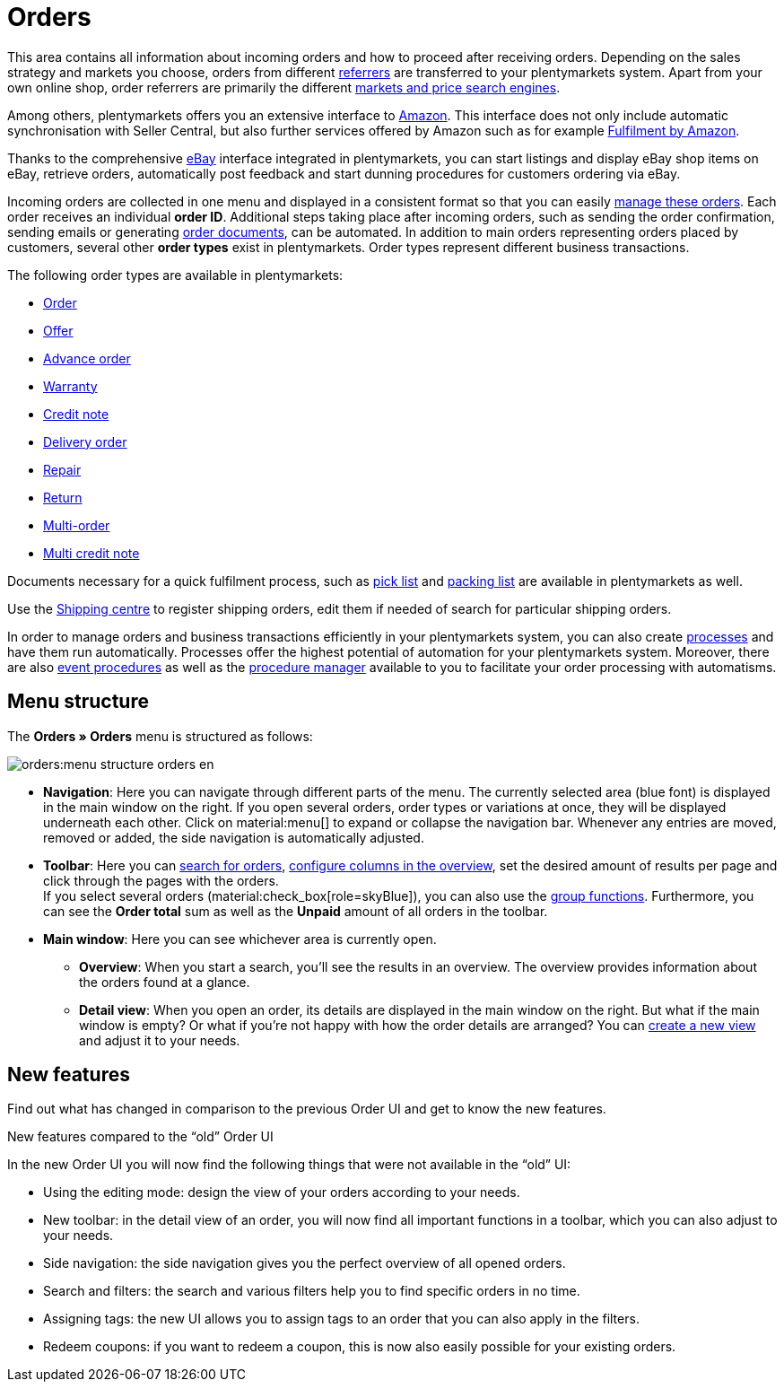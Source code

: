 = Orders

:keywords: Orders open beta, new order UI, orders new ui
:author: team-order-core
:description: Learn about the setup of the new Order UI and which new features it has to offer.

This area contains all information about incoming orders and how to proceed after receiving orders. Depending on the sales strategy and markets you choose, orders from different xref:orders:order-referrer.adoc#[referrers] are transferred to your plentymarkets system. Apart from your own online shop, order referrers are primarily the different xref:markets:markets.adoc#[markets and price search engines].

Among others, plentymarkets offers you an extensive interface to xref:markets:amazon-setup.adoc#[Amazon]. This interface does not only include automatic synchronisation with Seller Central, but also further services offered by Amazon such as for example xref:markets:amazon-fulfilment.adoc#[Fulfilment by Amazon].

Thanks to the comprehensive xref:markets:ebay-setup.adoc#[eBay] interface integrated in plentymarkets, you can start listings and display eBay shop items on eBay, retrieve orders, automatically post feedback and start dunning procedures for customers ordering via eBay.

Incoming orders are collected in one menu and displayed in a consistent format so that you can easily xref:orders:working-with-orders.adoc#[manage these orders]. Each order receives an individual *order ID*. Additional steps taking place after incoming orders, such as sending the order confirmation, sending emails or generating xref:orders:order-documents.adoc#[order documents], can be automated. In addition to main orders representing orders placed by customers, several other *order types* exist in plentymarkets. Order types represent different business transactions.

The following order types are available in plentymarkets:

 * xref:orders:working-with-orders.adoc#[Order]
 * xref:orders:order-type-offer.adoc#[Offer]
 * xref:orders:order-type-advance-order.adoc#[Advance order]
 * xref:orders:order-type-warranty.adoc#[Warranty]
 * xref:orders:order-type-credit-note.adoc#[Credit note]
 * xref:orders:order-type-delivery-order.adoc#[Delivery order]
 * xref:orders:order-type-repair.adoc#[Repair]
 * xref:orders:order-type-return.adoc#[Return]
 * xref:orders:order-type-multi-order.adoc#[Multi-order]
 * xref:orders:order-type-multi-order.adoc#generate-multi-credit-note[Multi credit note]

Documents necessary for a quick fulfilment process, such as xref:orders:pick-list.adoc#[pick list] and xref:orders:packing-list.adoc#[packing list] are available in plentymarkets as well.

Use the xref:fulfilment:shipping-centre.adoc#register-shipping-order[Shipping centre] to register shipping orders, edit them if needed of search for particular shipping orders.

In order to manage orders and business transactions efficiently in your plentymarkets system, you can also create xref:automation:setting-up-processes.adoc#[processes] and have them run automatically. Processes offer the highest potential of automation for your plentymarkets system. Moreover, there are also xref:automation:event-procedures.adoc#[event procedures] as well as the xref:automation:procedure-manager.adoc#[procedure manager] available to you to facilitate your order processing with automatisms.

[#menu-overview-orders]
== Menu structure

The *Orders » Orders* menu is structured as follows:

image::orders:menu-structure-orders-en.png[]

* *Navigation*: Here you can navigate through different parts of the menu. The currently selected area (blue font) is displayed in the main window on the right. If you open several orders, order types or variations at once, they will be displayed underneath each other. Click on material:menu[] to expand or collapse the navigation bar.
Whenever any entries are moved, removed or added, the side navigation is automatically adjusted.
* *Toolbar*: Here you can xref:orders:order-search.adoc#search-for-orders[search for orders], xref:orders:design-order-view.adoc#configure-columns[configure columns in the overview], set the desired amount of results per page and click through the pages with the orders. +
If you select several orders (material:check_box[role=skyBlue]), you can also use the xref:orders:working-with-orders.adoc#order-group-functions[group functions]. Furthermore, you can see the *Order total* sum as well as the *Unpaid* amount of all orders in the toolbar.
* *Main window*: Here you can see whichever area is currently open.
** *Overview*: When you start a search, you’ll see the results in an overview.
The overview provides information about the orders found at a glance.
** *Detail view*: When you open an order, its details are displayed in the main window on the right.
But what if the main window is empty? Or what if you’re not happy with how the order details are arranged?
You can xref:orders:design-order-view.adoc#create-new-view[create a new view] and adjust it to your needs.

[#new-features]
== New features

Find out what has changed in comparison to the previous Order UI and get to know the new features.

[.collapseBox]
.New features compared to the “old” Order UI
--
In the new Order UI you will now find the following things that were not available in the “old” UI:

* Using the editing mode: design the view of your orders according to your needs.
* New toolbar: in the detail view of an order, you will now find all important functions in a toolbar, which you can also adjust to your needs.
* Side navigation: the side navigation gives you the perfect overview of all opened orders.
* Search and filters: the search and various filters help you to find specific orders in no time.
* Assigning tags: the new UI allows you to assign tags to an order that you can also apply in the filters.
* Redeem coupons: if you want to redeem a coupon, this is now also easily possible for your existing orders.
--
